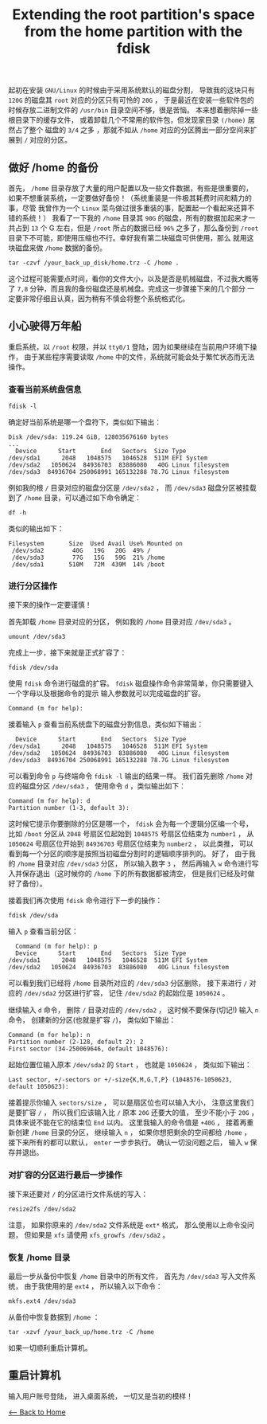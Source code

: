 #+TITLE: Extending the root partition's space from the home partition with the fdisk
起初在安装 ~GNU/Linux~ 的时候由于采用系统默认的磁盘分割，
导致我的这块只有 ~120G~ 的磁盘其 ~root~ 对应的分区只有可怜的 ~20G~ ， 于是最近在安装一些软件包的时候存放二进制文件的 ~/usr/bin~ 目录空间不够，很是苦恼。
本来想着删除掉一些根目录下的缓存文件，
或着卸载几个不常用的软件包，但发现家目录 ~(/home)~ 居然占了整个
磁盘的 ~3/4~ 之多 ，那就不如从 ~/home~ 对应的分区腾出一部分空间来扩展到
~/~ 对应的分区。

** 做好 /home 的备份
首先， ~/home~ 目录存放了大量的用户配置以及一些文件数据，有些是很重要的，
如果不想重装系统，一定要做好备份！（系统重装是一件极其耗费时间和精力的事，尽管
我曾作为一个 ~Linux~ 菜鸟做过很多重装的事，配置起一个看起来还算不错的系统！）
我看了一下我的 ~/home~ 目录其 ~90G~ 的磁盘，所有的数据加起来才一共占到
~13~ 个 G 左右，但是 ~/root~ 所占的数据已经 ~96%~ 之多了，那么备份到
~/root~ 目录下不可能，即使用压缩也不行。幸好我有第二块磁盘可供使用，那么
就用这块磁盘来做 ~/home~  数据的备份。

#+begin_src shell
  tar -czvf /your_back_up_disk/home.trz -C /home .
#+end_src

这个过程可能需要点时间，看你的文件大小，以及是否是机械磁盘，不过我大概等了 ~7,8~ 分钟，而且我的备份磁盘还是机械盘。完成这一步骤接下来的几个部分
一定要非常仔细且认真，因为稍有不慎会将整个系统格式化。

** 小心驶得万年船
重启系统，以 ~/root~ 权限，并以 ~tty0/1~ 登陆，因为如果继续在当前用户环境下操作，
由于某些程序需要读取 ~/home~ 中的文件，系统就可能会处于繁忙状态而无法操作。
*** 查看当前系统盘信息
#+begin_src shell
  fdisk -l
#+end_src

确定好当前系统是哪一个盘符下，类似如下输出：
#+begin_src shell
  Disk /dev/sda: 119.24 GiB, 128035676160 bytes
  ...
    Device      Start       End   Sectors  Size Type
  /dev/sda1      2048   1048575   1046528  511M EFI System
  /dev/sda2   1050624  84936703  83886080   40G Linux filesystem
  /dev/sda3  84936704 250068991 165132288 78.7G Linux filesystem
#+end_src

例如我的根 ~/~ 目录对应的磁盘分区是 ~/dev/sda2~ ， 而 ~/dev/sda3~ 磁盘分区被挂载到了 ~/home~ 目录，可以通过如下命令确定：
#+begin_src shell
  df -h
#+end_src
类似的输出如下：
#+begin_src shell
 Filesystem       Size  Used Avail Use% Mounted on
  /dev/sda2        40G   19G   20G  49% /
  /dev/sda3        77G   15G   59G  21% /home
  /dev/sda1       510M   72M  439M  14% /boot
#+end_src
*** 进行分区操作
接下来的操作一定要谨慎！

首先卸载 ~/home~ 目录对应的分区， 例如我的 ~/home~ 目录对应 ~/dev/sda3~ 。
#+begin_src shell
  umount /dev/sda3
#+end_src

完成上一步，接下来就是正式扩容了：
#+begin_src shell
  fdisk /dev/sda
#+end_src

使用 ~fdisk~ 命令进行磁盘的扩容。 ~fdisk~
磁盘操作命令非常简单，你只需要键入一个字母以及根据命令的提示
输入参数就可以完成磁盘的扩容。
#+begin_src shell
  Command (m for help):
#+end_src
接着输入 ~p~ 查看当前系统盘下的磁盘分割信息，类似如下输出：
#+begin_src shell
  Device      Start       End   Sectors  Size Type
/dev/sda1      2048   1048575   1046528  511M EFI System
/dev/sda2   1050624  84936703  83886080   40G Linux filesystem
/dev/sda3  84936704 250068991 165132288 78.7G Linux filesystem
#+end_src

可以看到命令 ~p~ 与终端命令 ~fdisk -l~ 输出的结果一样。
我们首先删除 ~/home~ 对应的磁盘分区 ~/dev/sda3~ ， 使用命令
~d~ ，类似输出如下：
#+begin_src shell
  Command (m for help): d
  Partition number (1-3, default 3):
#+end_src 
这时候它提示你要删除的分区是哪一个， ~fdisk~ 会为每一个逻辑分区编一个号，
比如 ~/boot~ 分区从 ~2048~ 号扇区位起始到 ~1048575~ 号扇区位结束为 ~number1~ ，
从 ~1050624~ 号扇区位开始到 ~84936703~ 号扇区位结束为 ~number2~ ， 以此类推， 可以
看到每一个分区的顺序是按照当初磁盘分割时的逻辑顺序排列的。
好了， 由于我的 ~/home~ 目录对应 ~/dev/sda3~ 分区， 所以输入数字 ~3~ ，
然后再输入 ~w~ 命令进行写入并保存退出（这时候你的 ~/home~ 下的所有数据都被清空，
但是我们已经及时做好了备份）。

接着我们再次使用 ~fdisk~ 命令进行下一步的操作：
#+begin_src shell
  fdisk /dev/sda
#+end_src
输入 ~p~ 查看当前分区：
#+begin_src shell
  Command (m for help): p
  Device      Start       End   Sectors  Size Type
/dev/sda1      2048   1048575   1046528  511M EFI System
/dev/sda2   1050624  84936703  83886080   40G Linux filesystem
#+end_src
可以看到我们已经将 ~/home~ 目录所对应的 ~/dev/sda3~ 分区删除，
接下来进行 ~/~ 对应的 ~/dev/sda2~ 分区进行扩容， 记住 ~/dev/sda2~
的起始位是 ~1050624~ 。

继续输入 ~d~ 命令， 删除 ~/~ 目录对应的 ~/dev/sda2~ ， 这时候不要保存(切记!)
输入 ~n~ 命令， 创建新的分区(也就是扩容 ~/~)， 类似如下输出：
#+begin_src shell
  Command (m for help): n
  Partition number (2-128, default 2): 2
  First sector (34-250069646, default 1048576):
#+end_src
起始位置位输入原本 ~/dev/sda2~ 的 ~Start~ ， 也就是 ~1050624~ ，
类似如下输出：
#+begin_src shell
  Last sector, +/-sectors or +/-size{K,M,G,T,P} (1048576-1050623, default 1050623):
#+end_src
接着提示你输入 ~sectors/size~ ， 可以是扇区位也可以输入大小， 注意这里我们是要扩容 ~/~ ， 所以我们应该输入比 ~/~ 原本 ~20G~ 还要大的值，
至少不能小于 ~20G~ ， 具体来说不能在它的结束位 ~End~ 以内。  这里我输入的命令值是 ~+40G~ ， 接着再重新创建 ~/home~ 目录的分区，
继续输入 ~n~ ， 如果你想把剩余的空间都给 ~/home~ ， 接下来所有的都可以默认， ~enter~ 一步步执行。
确认一切没问题之后， 输入 ~w~ 保存并退出。

*** 对扩容的分区进行最后一步操作
接下来还要对 ~/~ 的分区进行文件系统的写入：
#+begin_src shell
  resize2fs /dev/sda2
#+end_src
注意， 如果你原来的 ~/dev/sda2~ 文件系统是 ~ext*~ 格式， 那么使用以上命令没问题，
但如果是 ~xfs~ 请使用 ~xfs_growfs /dev/sda2~ 。

*** 恢复 /home 目录
最后一步从备份中恢复 ~/home~ 目录中的所有文件， 首先为 ~/dev/sda3~ 写入文件系统，
由于我使用的是 ~ext4~ ， 所以输入以下命令：
#+begin_src shell
  mkfs.ext4 /dev/sda3
#+end_src

从备份中恢复数据到 ~/home~ ：
#+begin_src shell
  tar -xzvf /your_back_up/home.trz -C /home
#+end_src
如果一切顺利重启计算机。

** 重启计算机
输入用户账号登陆， 进入桌面系统， 一切又是当初的模样！

[[./index.org][<-- Back to Home]]
